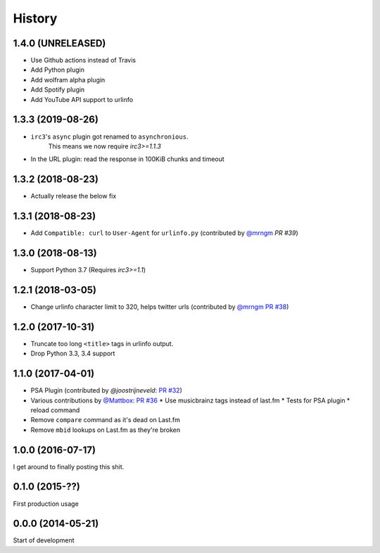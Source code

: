 .. :changelog:

=======
History
=======

1.4.0 (UNRELEASED)
------------------

* Use Github actions instead of Travis
* Add Python plugin
* Add wolfram alpha plugin
* Add Spotify plugin
* Add YouTube API support to urlinfo

1.3.3 (2019-08-26)
------------------

* ``irc3``'s ``async`` plugin got renamed to ``asynchronious``.
    This means we now require `irc3>=1.1.3`
* In the URL plugin: read the response in 100KiB chunks and timeout

1.3.2 (2018-08-23)
------------------

* Actually release the below fix

1.3.1 (2018-08-23)
------------------

* Add ``Compatible: curl`` to ``User-Agent`` for ``urlinfo.py`` (contributed by `@mrngm`_ `PR #39`)

.. _PR #39: https://github.com/thomwiggers/onebot/pull/39

1.3.0 (2018-08-13)
------------------

* Support Python 3.7 (Requires `irc3>=1.1`)

1.2.1 (2018-03-05)
-----------------

* Change urlinfo character limit to 320, helps twitter urls (contributed by `@mrngm`_ `PR #38`_)

.. _@mrngm: https://github.com/mrngm/
.. _PR #38: https://github.com/thomwiggers/onebot/pull/38

1.2.0 (2017-10-31)
------------------

* Truncate too long ``<title>`` tags in urlinfo output.
* Drop Python 3.3, 3.4 support

1.1.0 (2017-04-01)
------------------

* PSA Plugin (contributed by `@joostrijneveld`: `PR #32`_)
* Various contributions by `@Mattbox`_: `PR #36`_
  * Use musicbrainz tags instead of last.fm
  * Tests for PSA plugin
  * reload command
* Remove ``compare`` command as it's dead on Last.fm
* Remove ``mbid`` lookups on Last.fm as they're broken

.. _@joostrijneveld: https://github.com/joostrijneveld/
.. _@Mattbox: https://github.com/mattbox/
.. _PR #32: https://github.com/thomwiggers/onebot/pull/36
.. _PR #36: https://github.com/thomwiggers/onebot/pull/36

1.0.0 (2016-07-17)
------------------

I get around to finally posting this shit.

0.1.0 (2015-??)
------------------
First production usage

0.0.0 (2014-05-21)
------------------

Start of development

